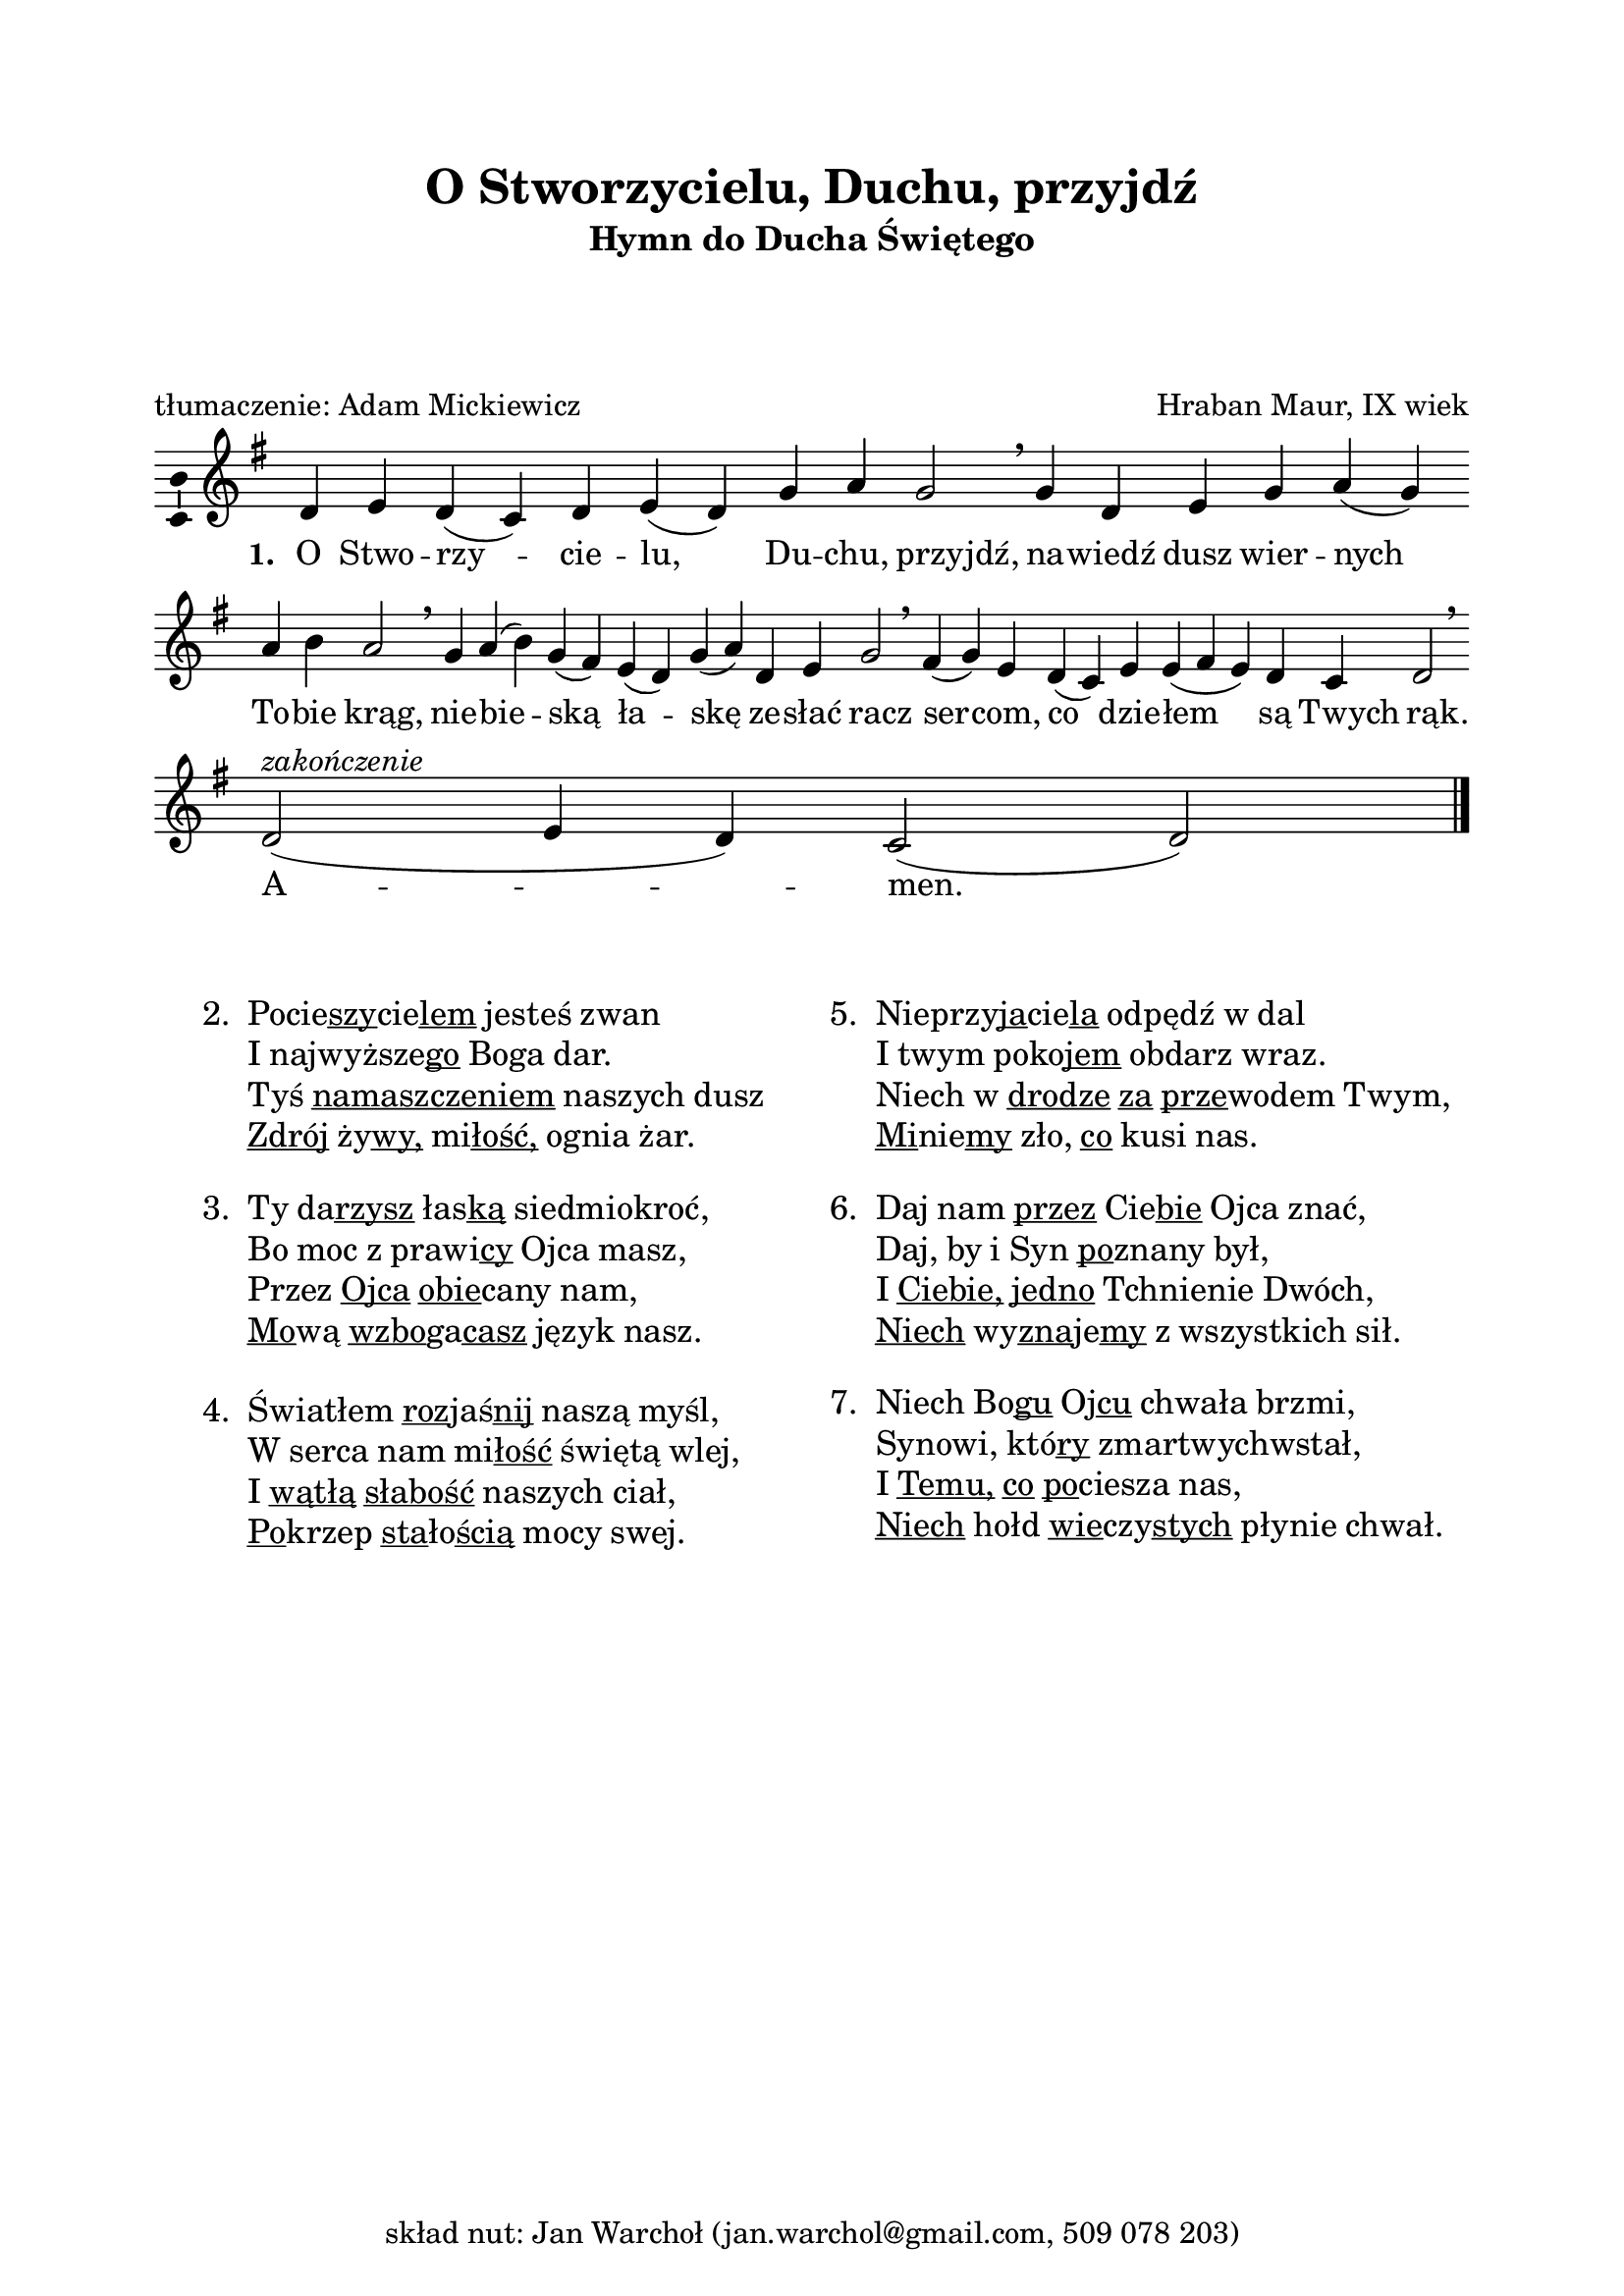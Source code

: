 \version "2.16.1"
\header	{
  title = "O Stworzycielu, Duchu, przyjdź"
  subtitle =  \markup \column {
    "Hymn do Ducha Świętego"
    " " " " " "
  }
  composer = "Hraban Maur, IX wiek"
  poet = "tłumaczenie: Adam Mickiewicz"
  tagline = \markup {
    skład nut: Jan Warchoł
    (jan.warchol@gmail.com, 509 078 203)
  }
}
commonprops = {
  \autoBeamOff
  \key g \major
  \time 4/4
  \set Score.tempoHideNote = ##t
  \tempo 4=130
}
\paper {
  left-margin = 20 \mm
  right-margin = 20 \mm
  top-margin = 20 \mm
}
#(set-global-staff-size 20)

m = #(define-music-function (parser location off) (number?)
       #{
         \once \override Lyrics.LyricText #'X-offset = #off
       #})

%--------------------------------MELODY--------------------------------
melody = \relative c' {
  d4 e4 d4( c4)
  d4 e4( d4) g4
  a4 g2 \breathe
  % nawiedź...
  g4 d4 e4 g4
  a4( \noBreak g4) a4 b4  a2 \breathe
  % niebieską...
  g4  a4( b4) g4( fis4)
  e4( d4) g4( a4)
  d,4 e4 g2 \breathe
  % sercom...
  fis4( \noBreak g4) e4  d4( \noBreak c4) e4 e4(
  fis e4) d4 c4  d2 \breathe
  \bar ":|"
  % amen
  d2(^\markup { \italic zakończenie } e4 d4)
  c2( d2)
  \bar"|."
}
text =  \lyricmode {
  \set stanza = "1. "
  O Stwo -- rzy -- cie -- lu, Du -- chu, \m #-1.5 przyjdź,
  na -- wiedź dusz wier -- nych \break To -- \noBreak bie \m #-1.5 krąg,
  nie -- bie -- ską ła -- skę ze -- słać \m #-1 racz
  ser -- \noBreak com, co dzie -- łem są \m #-2 Twych \m #-0.5 rąk.
  A -- men.
}
stanzas = \markup {
  \vspace #3
  \fill-line {
    \large {
      \hspace #0.1
      \column {
        \line {
          "2. "
          \column	{
            \line { \concat { Pocie \underline szy cie \underline lem } jesteś zwan }
            \line { I \concat { najwyższe \underline go } Boga dar. }
            \line { Tyś \underline namaszczeniem naszych dusz }
            \line { \underline Zdrój \concat { ży \underline wy, } \concat { mi \underline łość, } ognia żar. }
          }
        }
        \vspace #1
        \line {
          "3. "
          \column {
            \line { Ty \concat { da \underline rzysz } \concat { łas \underline ką } siedmiokroć, }
            \line { Bo moc z \concat { prawi \underline cy } Ojca masz, }
            \line { Przez \underline Ojca \concat { \underline obie cany } nam, }
            \line { \concat { \underline Mo wą } \concat { \underline wzbo ga \underline casz } język nasz. }
          }
        }
        \vspace #1
        \line {
          "4. "
          \column {
            \line { Światłem \concat { \underline roz jaś \underline nij } naszą myśl, }
            \line { W serca nam \concat { mi \underline łość } świętą wlej, }
            \line { I \underline wątłą \underline słabość naszych ciał, }
            \line { \concat { \underline Po krzep } \concat { \underline sta ło \underline ścią } mocy swej. }
          }
        }
      }
      \hspace #0.1
      \column {
        \line {
          "5. "
          \column	{
            \line { \concat { Nieprzy \underline ja cie \underline la } odpędź w dal }
            \line { I twym \concat { poko \underline jem } obdarz wraz. }
            \line { Niech w \underline drodze \underline za \concat { \underline prze wodem } Twym, }
            \line { \concat { \underline Mi nie \underline my } zło, \underline co kusi nas. }
          }
        }
        \vspace #1
        \line {
          "6. "
          \column {
            \line { Daj nam \underline przez \concat { Cie \underline bie } Ojca znać, }
            \line { Daj, by i Syn \concat { \underline po znany } był, }
            \line { I \underline Ciebie, \underline jedno Tchnienie Dwóch, }
            \line { \underline Niech \concat { wy \underline zna je \underline my } z wszystkich sił. }
          }
        }
        \vspace #1
        \line {
          "7. "
          \column {
            \line { Niech \concat { Bo \underline gu } \concat { Oj \underline cu } chwała brzmi, }
            \line { Synowi, \concat { któ \underline ry } zmartwychwstał, }
            \line { I \underline Temu, \underline co \concat { \underline po ciesza } nas, }
            \line { \underline Niech hołd \concat { \underline wie czy \underline stych } płynie chwał. }
          }
        }
      }
      \hspace #0.1
    }
  }
}

\score {
  \new Staff {
    \commonprops
    \set Voice.midiInstrument = "clarinet"
    \melody
  }
  \addlyrics \text
  \layout {
    indent = 0\cm
    \context {
      \Staff \consists "Ambitus_engraver"
    }
    \context {
      \Score
      timing = ##f
      barAlways = ##t
      defaultBarType = ""
    }
    \context {
      \Staff \remove "Time_signature_engraver"
    }
  }
  \midi { }
}

\stanzas
